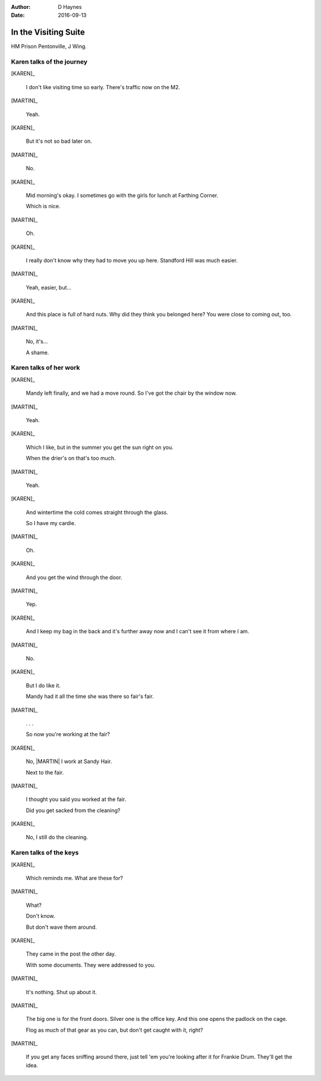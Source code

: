 ..  vim: textwidth=84

..  Titling ##++::==~~--''``
    Scene ~~
    Shot --

:author: D Haynes
:date: 2016-09-13

.. |HERO| property:: HERO.name.firstname
.. |KAREN| property:: KAREN.name.firstname
.. |MARTIN| property:: MARTIN.name.firstname

.. entity:: KAREN
   :types: addisonarches.scenario.types.PrisonVisitor

   A beautician in her late forties.

    * Works in `Sandy Hair`, Leysdown-on-Sea.
    * Very organised.
    * Has always looked after |MARTIN|.
    * Grateful to |HERO| for being good cellmate. Worried about what comes next.

.. entity:: MARTIN
   :types: addisonarches.scenario.types.Prisoner

   A small-time offender in his mid forties.

    * Can't read. Dislocated.
    * Does what he's told. Wants a quiet life.
    * Misbehaved at Standford Hill to see less of |KAREN|.

.. entity:: HERO
   :types: turberfield.dialogue.types.Player

   The player entity.

.. entity:: KEYS
   :types: addisonarches.scenario.types.Keys

   The keys to Addison Arches.


In the Visiting Suite
~~~~~~~~~~~~~~~~~~~~~


HM Prison Pentonville, J Wing.


Karen talks of the journey
--------------------------


[KAREN]_

    I don't like visiting time so early. There's traffic now on the M2.

[MARTIN]_

    Yeah.

[KAREN]_

    But it's not so bad later on.

[MARTIN]_

    No.

[KAREN]_

    Mid morning's okay. I sometimes go with the girls for lunch at Farthing Corner.

    Which is nice.

[MARTIN]_

    Oh.

[KAREN]_

    I really don't know why they had to move you up here. Standford Hill was much
    easier.

[MARTIN]_

    Yeah, easier, but...

[KAREN]_

    And this place is full of hard nuts. Why did they think you belonged here? You were
    close to coming out, too.

[MARTIN]_

    No, it's...

    A shame.

Karen talks of her work
-----------------------


[KAREN]_

    Mandy left finally, and we had a move round.
    So I've got the chair by the window now.

[MARTIN]_

    Yeah.

[KAREN]_

    Which I like, but in the summer you get the sun right on you.

    When the drier's on that's too much.

[MARTIN]_

    Yeah.

[KAREN]_

    And wintertime the cold comes straight through the glass.

    So I have my cardie.

[MARTIN]_

    Oh.

[KAREN]_

    And you get the wind through the door.

[MARTIN]_

    Yep.

[KAREN]_

    And I keep my bag in the back and it's further away now and I can't see it from
    where I am.

[MARTIN]_

    No.


[KAREN]_

    But I do like it.

    Mandy had it all the time she was there so fair's fair.


[MARTIN]_

    . . .

    So now you're working at the fair?


[KAREN]_

    No, |MARTIN| I work at Sandy Hair.

    Next to the fair.

[MARTIN]_

    I thought you said you worked at the fair.

    Did you get sacked from the cleaning?

[KAREN]_

    No, I still do the cleaning.

Karen talks of the keys
-----------------------


[KAREN]_

    Which reminds me. What are these for?

.. property:: KEYS.presence turberfield.dialogue.types.Presence.shine

[MARTIN]_

    What?

    Don't know.

    But don't wave them around.

[KAREN]_

    They came in the post the other day.

    With some documents. They were addressed to you.

[MARTIN]_

    It's nothing. Shut up about it.

[MARTIN]_

    The big one is for the front doors. Silver one is the office key.
    And this one opens the padlock on the cage.

    Flog as much of that gear as you can, but don't get caught with
    it, right?

.. memory:: turberfield.dialogue.types.Ownership.acquired
   :subject: HERO
   :object: KEYS

   The keys to 18A Addison Arches. Big one is for the front doors.
   Padlock for the cage. Key to the office.


[MARTIN]_

    If you get any faces sniffing around there, just tell 'em you're
    looking after it for Frankie Drum. They'll get the idea.

.. memory:: turberfield.dialogue.types.Vocabulary.prompted
   :subject: MARTIN
   :object: HERO

   This place belongs to Frankie Drum. Now go away.

